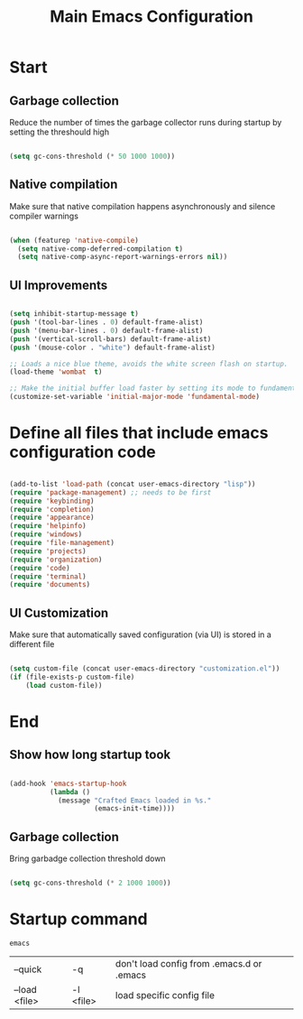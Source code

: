 #+TITLE: Main Emacs Configuration
#+PROPERTY: header-args:emacs-lisp :tangle ~/.emacs.d/init.el

* Start
** Garbage collection
Reduce the number of times the garbage collector runs during startup by setting the threshould high

#+begin_src emacs-lisp :tangle ~/.emacs.d/early-init.el
  
    (setq gc-cons-threshold (* 50 1000 1000))

#+end_src

** Native compilation
Make sure that native compilation happens asynchronously and silence compiler warnings

#+begin_src emacs-lisp :tangle ~/.emacs.d/early-init.el

  (when (featurep 'native-compile)
    (setq native-comp-deferred-compilation t)
    (setq native-comp-async-report-warnings-errors nil))

#+end_src

** UI Improvements

#+begin_src emacs-lisp :tangle ~/.emacs.d/early-init.el

  (setq inhibit-startup-message t)
  (push '(tool-bar-lines . 0) default-frame-alist)
  (push '(menu-bar-lines . 0) default-frame-alist)
  (push '(vertical-scroll-bars) default-frame-alist)
  (push '(mouse-color . "white") default-frame-alist)
  
  ;; Loads a nice blue theme, avoids the white screen flash on startup.
  (load-theme 'wombat  t)

  ;; Make the initial buffer load faster by setting its mode to fundamental-mode
  (customize-set-variable 'initial-major-mode 'fundamental-mode)

#+end_src

* Define all files that include emacs configuration code

#+begin_src emacs-lisp
  
  (add-to-list 'load-path (concat user-emacs-directory "lisp"))
  (require 'package-management) ;; needs to be first
  (require 'keybinding)
  (require 'completion)
  (require 'appearance)
  (require 'helpinfo)
  (require 'windows)
  (require 'file-management)
  (require 'projects)
  (require 'organization)
  (require 'code)
  (require 'terminal)
  (require 'documents)
  
#+end_src

** UI Customization
Make sure that automatically saved configuration (via UI)  is stored in a different file

#+begin_src emacs-lisp
    
  (setq custom-file (concat user-emacs-directory "customization.el"))
  (if (file-exists-p custom-file)
      (load custom-file))
  
#+end_src

* End
** Show how long startup took

#+begin_src emacs-lisp
  
  (add-hook 'emacs-startup-hook
            (lambda ()
              (message "Crafted Emacs loaded in %s."
                       (emacs-init-time))))
  
#+end_src

** Garbage collection
Bring garbadge collection threshold down

#+begin_src emacs-lisp
  
    (setq gc-cons-threshold (* 2 1000 1000))

#+end_src

* Startup command

#+begin_src shell
  emacs 
#+end_src

| --quick       | -q        | don't load config from .emacs.d or .emacs |
| --load <file> | -l <file> | load specific config file                 |
